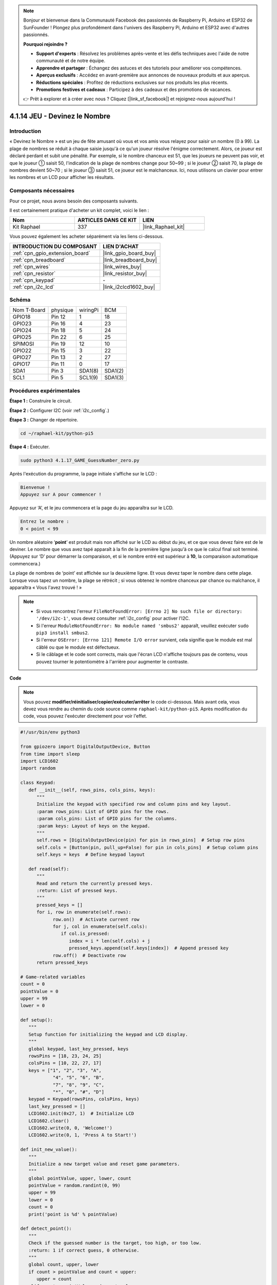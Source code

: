  
.. note::

    Bonjour et bienvenue dans la Communauté Facebook des passionnés de Raspberry Pi, Arduino et ESP32 de SunFounder ! Plongez plus profondément dans l'univers des Raspberry Pi, Arduino et ESP32 avec d'autres passionnés.

    **Pourquoi rejoindre ?**

    - **Support d'experts** : Résolvez les problèmes après-vente et les défis techniques avec l'aide de notre communauté et de notre équipe.
    - **Apprendre et partager** : Échangez des astuces et des tutoriels pour améliorer vos compétences.
    - **Aperçus exclusifs** : Accédez en avant-première aux annonces de nouveaux produits et aux aperçus.
    - **Réductions spéciales** : Profitez de réductions exclusives sur nos produits les plus récents.
    - **Promotions festives et cadeaux** : Participez à des cadeaux et des promotions de vacances.

    👉 Prêt à explorer et à créer avec nous ? Cliquez [|link_sf_facebook|] et rejoignez-nous aujourd'hui !

.. _4.1.17_py_pi5:

4.1.14 JEU - Devinez le Nombre
==============================

Introduction
------------------

« Devinez le Nombre » est un jeu de fête amusant où vous et vos amis vous
relayez pour saisir un nombre (0 à 99). La plage de nombres se réduit à
chaque saisie jusqu'à ce qu'un joueur résolve l'énigme correctement. Alors,
ce joueur est déclaré perdant et subit une pénalité. Par exemple, si le
nombre chanceux est 51, que les joueurs ne peuvent pas voir, et que le joueur ①
saisit 50, l'indication de la plage de nombres change pour 50~99 ; si le joueur ②
saisit 70, la plage de nombres devient 50~70 ; si le joueur ③ saisit 51, ce joueur
est le malchanceux. Ici, nous utilisons un clavier pour entrer les nombres et un LCD pour
afficher les résultats.

Composants nécessaires
------------------------------

Pour ce projet, nous avons besoin des composants suivants.

.. image:: ../python_pi5/img/4.1.17_game_guess_number_list.png
    :width: 800
    :align: center

Il est certainement pratique d'acheter un kit complet, voici le lien : 

.. list-table::
    :widths: 20 20 20
    :header-rows: 1

    *   - Nom	
        - ARTICLES DANS CE KIT
        - LIEN
    *   - Kit Raphael
        - 337
        - |link_Raphael_kit|

Vous pouvez également les acheter séparément via les liens ci-dessous.

.. list-table::
    :widths: 30 20
    :header-rows: 1

    *   - INTRODUCTION DU COMPOSANT
        - LIEN D'ACHAT

    *   - :ref:`cpn_gpio_extension_board`
        - |link_gpio_board_buy|
    *   - :ref:`cpn_breadboard`
        - |link_breadboard_buy|
    *   - :ref:`cpn_wires`
        - |link_wires_buy|
    *   - :ref:`cpn_resistor`
        - |link_resistor_buy|
    *   - :ref:`cpn_keypad`
        - \-
    *   - :ref:`cpn_i2c_lcd`
        - |link_i2clcd1602_buy|


Schéma
-----------------------

============ ======== ======== =======
Nom T-Board  physique wiringPi BCM
GPIO18       Pin 12   1        18
GPIO23       Pin 16   4        23
GPIO24       Pin 18   5        24
GPIO25       Pin 22   6        25
SPIMOSI      Pin 19   12       10
GPIO22       Pin 15   3        22
GPIO27       Pin 13   2        27
GPIO17       Pin 11   0        17
SDA1         Pin 3    SDA1(8)  SDA1(2)
SCL1         Pin 5    SCL1(9)  SDA1(3)
============ ======== ======== =======

.. image:: ../python_pi5/img/4.1.17_game_guess_number_schematic.png
   :align: center

Procédures expérimentales
-----------------------------

**Étape 1 :** Construire le circuit.

.. image:: ../python_pi5/img/4.1.17_game_guess_number_circuit.png

**Étape 2 :** Configurer I2C (voir :ref:`i2c_config`.)

**Étape 3 :** Changer de répertoire.

.. raw:: html

   <run></run>

.. code-block:: 

    cd ~/raphael-kit/python-pi5

**Étape 4 :** Exécuter.

.. raw:: html

   <run></run>

.. code-block:: 

    sudo python3 4.1.17_GAME_GuessNumber_zero.py

Après l'exécution du programme, la page initiale s'affiche sur le LCD :

.. code-block:: 

   Bienvenue !
   Appuyez sur A pour commencer !

Appuyez sur ‘A’, et le jeu commencera et la page du jeu apparaîtra sur le
LCD.

.. code-block:: 

   Entrez le nombre :
   0 < point < 99

Un nombre aléatoire ‘\ **point**\ ’ est produit mais non affiché sur le LCD
au début du jeu, et ce que vous devez faire est de le deviner. Le nombre
que vous avez tapé apparaît à la fin de la première ligne jusqu'à ce que le
calcul final soit terminé. (Appuyez sur ‘D’ pour démarrer la comparaison, et si le
nombre entré est supérieur à **10**, la comparaison automatique
commencera.)

La plage de nombres de ‘point’ est affichée sur la deuxième ligne. Et vous
devez taper le nombre dans cette plage. Lorsque vous tapez un nombre, la plage
se rétrécit ; si vous obtenez le nombre chanceux par chance ou malchance, il
apparaîtra « Vous l'avez trouvé ! »

.. note::

    * Si vous rencontrez l'erreur ``FileNotFoundError: [Errno 2] No such file or directory: '/dev/i2c-1'``, vous devez consulter :ref:`i2c_config` pour activer l'I2C.
    * Si l'erreur ``ModuleNotFoundError: No module named 'smbus2'`` apparaît, veuillez exécuter ``sudo pip3 install smbus2``.
    * Si l'erreur ``OSError: [Errno 121] Remote I/O error`` survient, cela signifie que le module est mal câblé ou que le module est défectueux.
    * Si le câblage et le code sont corrects, mais que l'écran LCD n'affiche toujours pas de contenu, vous pouvez tourner le potentiomètre à l'arrière pour augmenter le contraste.


**Code**

.. note::
    Vous pouvez **modifier/réinitialiser/copier/exécuter/arrêter** le code ci-dessous. Mais avant cela, vous devez vous rendre au chemin du code source comme ``raphael-kit/python-pi5``. Après modification du code, vous pouvez l'exécuter directement pour voir l'effet.

.. raw:: html

    <run></run>

.. code-block:: python

   #!/usr/bin/env python3

   from gpiozero import DigitalOutputDevice, Button
   from time import sleep
   import LCD1602
   import random

   class Keypad:
      def __init__(self, rows_pins, cols_pins, keys):
         """
         Initialize the keypad with specified row and column pins and key layout.
         :param rows_pins: List of GPIO pins for the rows.
         :param cols_pins: List of GPIO pins for the columns.
         :param keys: Layout of keys on the keypad.
         """
         self.rows = [DigitalOutputDevice(pin) for pin in rows_pins]  # Setup row pins
         self.cols = [Button(pin, pull_up=False) for pin in cols_pins]  # Setup column pins
         self.keys = keys  # Define keypad layout

      def read(self):
         """
         Read and return the currently pressed keys.
         :return: List of pressed keys.
         """
         pressed_keys = []
         for i, row in enumerate(self.rows):
               row.on()  # Activate current row
               for j, col in enumerate(self.cols):
                  if col.is_pressed:
                     index = i * len(self.cols) + j
                     pressed_keys.append(self.keys[index])  # Append pressed key
               row.off()  # Deactivate row
         return pressed_keys

   # Game-related variables
   count = 0
   pointValue = 0
   upper = 99
   lower = 0

   def setup():
      """
      Setup function for initializing the keypad and LCD display.
      """
      global keypad, last_key_pressed, keys
      rowsPins = [18, 23, 24, 25]
      colsPins = [10, 22, 27, 17]
      keys = ["1", "2", "3", "A",
               "4", "5", "6", "B",
               "7", "8", "9", "C",
               "*", "0", "#", "D"]
      keypad = Keypad(rowsPins, colsPins, keys)
      last_key_pressed = []
      LCD1602.init(0x27, 1)  # Initialize LCD
      LCD1602.clear()
      LCD1602.write(0, 0, 'Welcome!')
      LCD1602.write(0, 1, 'Press A to Start!')

   def init_new_value():
      """
      Initialize a new target value and reset game parameters.
      """
      global pointValue, upper, lower, count
      pointValue = random.randint(0, 99)
      upper = 99
      lower = 0
      count = 0
      print('point is %d' % pointValue)

   def detect_point():
      """
      Check if the guessed number is the target, too high, or too low.
      :return: 1 if correct guess, 0 otherwise.
      """
      global count, upper, lower
      if count > pointValue and count < upper:
         upper = count
      elif count < pointValue and count > lower:
         lower = count
      elif count == pointValue:
         count = 0
         return 1
      count = 0
      return 0

   def lcd_show_input(result):
      """
      Display the current game state and results on the LCD.
      :param result: Result of the last guess (0 or 1).
      """
      LCD1602.clear()
      if result == 1:
         LCD1602.write(0, 1, 'You have got it!')
         sleep(5)
         init_new_value()
         lcd_show_input(0)
      else:
         LCD1602.write(0, 0, 'Enter number:')
         LCD1602.write(13, 0, str(count))
         LCD1602.write(0, 1, str(lower))
         LCD1602.write(3, 1, ' < Point < ')
         LCD1602.write(13, 1, str(upper))

   def loop():
      """
      Main game loop for handling keypad input and updating game state.
      """
      global keypad, last_key_pressed, count
      while True:
         result = 0
         pressed_keys = keypad.read()
         if pressed_keys and pressed_keys != last_key_pressed:
               if pressed_keys == ["A"]:
                  init_new_value()
                  lcd_show_input(0)
               elif pressed_keys == ["D"]:
                  result = detect_point()
                  lcd_show_input(result)
               elif pressed_keys[0] in keys:
                  if pressed_keys[0] in ["A", "B", "C", "D", "#", "*"]:
                     continue
                  count = count * 10 + int(pressed_keys[0])
                  if count >= 10:
                     result = detect_point()
                  lcd_show_input(result)
               print(pressed_keys)
         last_key_pressed = pressed_keys
         sleep(0.1)

   try:
      setup()
      loop()
   except KeyboardInterrupt:
      LCD1602.clear()  # Clear LCD on interrupt




**Explication du code**

#. Cette section importe les classes essentielles de la bibliothèque GPIO Zero pour gérer les dispositifs de sortie numérique et les boutons. Elle inclut également la fonction sleep du module time pour introduire des délais dans le script. La bibliothèque LCD1602 est importée pour l'opération de l'affichage LCD, utile pour afficher des textes ou des sorties de données. De plus, la bibliothèque random est incorporée, offrant des fonctions pour générer des nombres aléatoires, ce qui peut être avantageux pour divers aspects du projet.

   .. code-block:: python

      #!/usr/bin/env python3

      from gpiozero import DigitalOutputDevice, Button
      from time import sleep
      import LCD1602
      import random

#. Définit une classe pour le clavier, l'initialisant avec des broches de rangées et de colonnes et définissant une méthode pour lire les touches pressées.

   .. code-block:: python

      class Keypad:
         def __init__(self, rows_pins, cols_pins, keys):
            """
            Initialize the keypad with specified row and column pins and key layout.
            :param rows_pins: List of GPIO pins for the rows.
            :param cols_pins: List of GPIO pins for the columns.
            :param keys: Layout of keys on the keypad.
            """
            self.rows = [DigitalOutputDevice(pin) for pin in rows_pins]  # Setup row pins
            self.cols = [Button(pin, pull_up=False) for pin in cols_pins]  # Setup column pins
            self.keys = keys  # Define keypad layout

         def read(self):
            """
            Read and return the currently pressed keys.
            :return: List of pressed keys.
            """
            pressed_keys = []
            for i, row in enumerate(self.rows):
                  row.on()  # Activate current row
                  for j, col in enumerate(self.cols):
                     if col.is_pressed:
                        index = i * len(self.cols) + j
                        pressed_keys.append(self.keys[index])  # Append pressed key
                  row.off()  # Deactivate row
            return pressed_keys

#. Initialise une variable ``count`` à zéro, potentiellement utilisée pour suivre les tentatives ou des valeurs spécifiques dans le jeu. Configure le clavier et l'affichage LCD avec un message de bienvenue et des instructions. Initialise la variable ``pointValue`` à zéro, représentant potentiellement un score ou une valeur cible dans le jeu. Définit une limite ``upper`` pour le jeu, initialement fixée à 99, ce qui pourrait être le maximum dans un jeu de devinettes numériques. Définit la limite ``lower`` à partir de zéro, probablement utilisée comme borne minimale dans le jeu.

   .. code-block:: python

      # Game-related variables
      count = 0
      pointValue = 0
      upper = 99
      lower = 0

#. Configure le clavier et l'affichage LCD, affichant un message de bienvenue et des instructions.

   .. code-block:: python

      def setup():
         """
         Setup function for initializing the keypad and LCD display.
         """
         global keypad, last_key_pressed, keys
         rowsPins = [18, 23, 24, 25]
         colsPins = [10, 22, 27, 17]
         keys = ["1", "2", "3", "A",
                  "4", "5", "6", "B",
                  "7", "8", "9", "C",
                  "*", "0", "#", "D"]
         keypad = Keypad(rowsPins, colsPins, keys)
         last_key_pressed = []
         LCD1602.init(0x27, 1)  # Initialize LCD
         LCD1602.clear()
         LCD1602.write(0, 0, 'Welcome!')
         LCD1602.write(0, 1, 'Press A to Start!')

#. Initialise une nouvelle valeur cible pour le jeu et réinitialise les paramètres du jeu.

   .. code-block:: python

      def init_new_value():
         """
         Initialize a new target value and reset game parameters.
         """
         global pointValue, upper, lower, count
         pointValue = random.randint(0, 99)
         upper = 99
         lower = 0
         count = 0
         print('point is %d' % pointValue)

#. Vérifie si le numéro deviné correspond à la cible et met à jour la plage de devinettes en conséquence.

   .. code-block:: python

      def detect_point():
         """
         Check if the guessed number is the target, too high, or too low.
         :return: 1 if correct guess, 0 otherwise.
         """
         global count, upper, lower
         if count > pointValue and count < upper:
            upper = count
         elif count < pointValue and count > lower:
            lower = count
         elif count == pointValue:
            count = 0
            return 1
         count = 0
         return 0

#. Affiche l'état du jeu sur l'écran LCD, montrant la devinette actuelle, la plage et le résultat.

   .. code-block:: python

      def lcd_show_input(result):
         """
         Display the current game state and results on the LCD.
         :param result: Result of the last guess (0 or 1).
         """
         LCD1602.clear()
         if result == 1:
            LCD1602.write(0, 1, 'You have got it!')
            sleep(5)
            init_new_value()
            lcd_show_input(0)
         else:
            LCD1602.write(0, 0, 'Enter number:')
            LCD1602.write(13, 0, str(count))
            LCD1602.write(0, 1, str(lower))
            LCD1602.write(3, 1, ' < Point < ')
            LCD1602.write(13, 1, str(upper))

#. La boucle principale pour gérer l'entrée du clavier, mettre à jour l'état du jeu et afficher les résultats sur l'écran LCD.

   .. code-block:: python

      def loop():
         """
         Main game loop for handling keypad input and updating game state.
         """
         global keypad, last_key_pressed, count
         while True:
            result = 0
            pressed_keys = keypad.read()
            if pressed_keys and pressed_keys != last_key_pressed:
                  if pressed_keys == ["A"]:
                     init_new_value()
                     lcd_show_input(0)
                  elif pressed_keys == ["D"]:
                     result = detect_point()
                     lcd_show_input(result)
                  elif pressed_keys[0] in keys:
                     if pressed_keys[0] in ["A", "B", "C", "D", "#", "*"]:
                        continue
                     count = count * 10 + int(pressed_keys[0])
                     if count >= 10:
                        result = detect_point()
                     lcd_show_input(result)
                  print(pressed_keys)
            last_key_pressed = pressed_keys
            sleep(0.1)

#. Lance la configuration et entre dans la boucle principale du jeu, permettant une sortie propre à l'aide d'une interruption du clavier.

   .. code-block:: python

      try:
         setup()
         loop()
      except KeyboardInterrupt:
         LCD1602.clear()  # Clear LCD on interrupt
